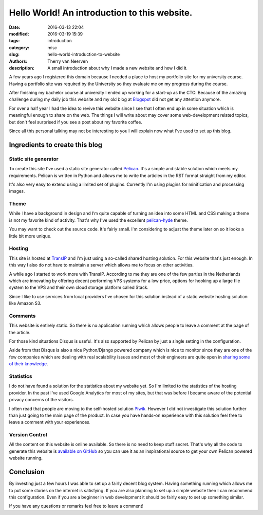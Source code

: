Hello World! An introduction to this website.
#############################################

:date: 2016-03-13 22:04
:modified: 2016-03-19 15:39
:tags: introduction
:category: misc
:slug: hello-world-introduction-to-website
:authors: Therry van Neerven
:description: A small introduction about why I made a new website and how I did it.

A few years ago I registered this domain because I needed a place to host
my portfolio site for my university course.
Having a portfolio site was required by the University so they evaluate me on my progress
during the course.

After finishing my bachelor course at university I ended up working for a start-up as the CTO.
Because of the amazing challenge during my daily job this website and my old blog
at Blogspot_ did not get any attention anymore.

For over a half year I had the idea to revive this website since I see that I often
end up in some situation which is meaningful enough to share on the web.
The things I will write about may cover some web-development related topics,
but don't feel surprised if you see a post about my favorite coffee.

Since all this personal talking may not be interesting to you I will explain now
what I've used to set up this blog.


Ingredients to create this blog
===============================

Static site generator
---------------------

To create this site I've used a static site generator called Pelican_.
It's a simple and stable solution which meets my requirements.
Pelican is written in Python and allows me to write the articles in the RST format straight from
my editor.

.. image:: /images/editing_static_blog_in_emacs.png
   :alt: Editing site from Emacs 
   :class: image-process-article-image

It's also very easy to extend using a limited set of plugins.
Currently I'm using plugins for minification and processing images.

Theme
-----

While I have a background in design and I'm quite capable of turning an idea into some
HTML and CSS making a theme is not my favorite kind of activity.
That's why I've used the excellent pelican-hyde_ theme.

You may want to check out the source code. It's fairly small.
I'm considering to adjust the theme later on so it looks a little bit more unique.

Hosting
-------

This site is hosted at TransIP_ and I'm just using a so-called shared hosting solution.
For this website that's just enough. In this way I also do not have to maintain a
server which allows me to focus on other activities.

A while ago I started to work more with TransIP. According to me they are one of the few
parties in the Netherlands which are innovating by offering decent performing VPS systems
for a low price, options for hooking up a large file system to the VPS and their own cloud storage
platform called Stack.

Since I like to use services from local providers I've chosen for this solution instead of
a static website hosting solution like Amazon S3.

Comments
--------

This website is entirely static. So there is no application running which allows people
to leave a comment at the page of the article.

For those kind situations Disqus is useful. It's also supported by Pelican by just a single
setting in the configuration.

Aside from that Disqus is also a nice Python/Django powered company which is nice to monitor
since they are one of the few companies which are dealing with real scalability issues and
most of their engineers are quite open in `sharing some of their knowledge <http://highscalability.com/blog/2014/5/7/update-on-disqus-its-still-about-realtime-but-go-demolishes.html>`_.

Statistics
----------

I do not have found a solution for the statistics about my website yet.
So I'm limited to the statistics of the hosting provider.
In the past I've used Google Analytics for most of my sites, but that was before I became aware
of the potential privacy concerns of the visitors.

I often read that people are moving to the self-hosted solution Piwik_. However I did not investigate
this solution further than just going to the main page of the product.
In case you have hands-on experience with this solution feel free to leave a comment with your
experiences.

Version Control
---------------

All the content on this website is online available. So there is no need to keep stuff secret.
That's why all the code to generate this website is `available on GitHub <https://github.com/Ecno92/www-site>`_ so you can use it as an inspirational source to get your own Pelican powered website running.

Conclusion
==========

By investing just a few hours I was able to set up a fairly decent blog system.
Having something running which allows me to put some stories on the internet is satisfying.
If you are also planning to set up a simple website then I can recommend this configuration.
Even if you are a beginner in web development it should be fairly easy to set up something similar.

If you have any questions or remarks feel free to leave a comment!

.. _Blogspot: http://ecno92.blogspot.nl/
.. _Pelican: http://docs.getpelican.com/
.. _pelican-hyde: https://github.com/jvanz/pelican-hyde
.. _TransIP: https://www.transip.nl/
.. _Piwik: http://piwik.org/
